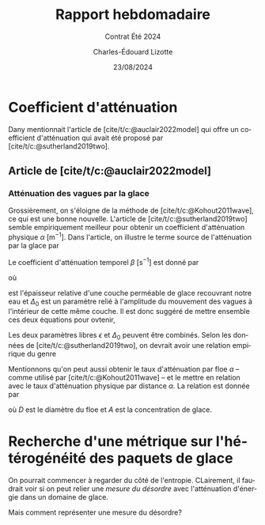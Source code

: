 #+title: Rapport hebdomadaire
#+subtitle: Contrat Été 2024
#+author: Charles-Édouard Lizotte
#+date:23/08/2024
#+LANGUAGE: fr
#+BIBLIOGRAPHY: master-bibliography.bib
#+OPTIONS: toc:nil title:nil 
#+LaTeX_class: org-report

\mytitlepage
\tableofcontents\newpage


* Coefficient d'atténuation

Dany mentionnait l'article de [cite/t/c:@auclair2022model] qui offre un coefficient d'atténuation qui avait été proposé par [cite/t/c:@sutherland2019two].

** Article de [cite/t/c:@auclair2022model]


*** Atténuation des vagues par la glace
Grossièrement, on s'éloigne de la méthode de [cite/t/c:@Kohout2011wave], ce qui est une bonne nouvelle.
L'article de [cite/t/c:@sutherland2019two] semble empiriquement meilleur pour obtenir un coefficient d'atténuation physique $\alpha\ [\mathrm{m}^{-1}]$.
Dans l'article, on illustre le terme source de l'atténuation par la glace par
\begin{equation}
   S_{Ice} = - \beta(A,h,f)\pt E_{Waves}.
\end{equation}
Le coefficient d'atténuation temporel $\beta\ [\mathrm{s}^{-1}]$ est donné par 
\begin{equation}
   \beta = \frac{\nu \omega^2 \Delta_0}{2g\epsilon h},
\end{equation}
où
\begin{equation}
   \nu = \frac{1}{2} \epsilon^2 \omega h^2,
\end{equation}
est l'épaisseur relative d'une couche perméable de glace recouvrant notre eau et $\Delta_0$ est un paramètre relié à l'amplitude du mouvement des vagues à l'intérieur de cette même couche.
Il est donc suggéré de mettre ensemble ces deux équations pour ovtenir,
\begin{equation}
   \beta = \frac{\epsilon \Delta_0 h \omega^3}{4g}.
\end{equation}
Les deux paramètres libres $\epsilon$ et $\Delta_0$ peuvent être combinés.
Selon les données de [cite/t/c:@sutherland2019two], on devrait avoir une relation empirique du genre
\begin{equation}
   \epsilon \Delta_0 = 0.5.
\end{equation}

Mentionnons qu'on peut aussi obtenir le taux d'atténuation par floe $a$ -- comme utilisé par [cite/t/c:@Kohout2011wave] -- et le mettre en relation avec le taux d'atténuation physique par distance $\alpha$. 
La relation est donnée par
\begin{equation}
   \alpha = \frac{A a}{D},
\end{equation}
où $D$ est le diamètre du floe et $A$ est la concentration de glace.


* Recherche d'une métrique sur l'hétérogénéité des paquets de glace

On pourrait commencer à regarder du côté de l'entropie.
CLairement, il faudrait voir si on peut relier une /mesure du désordre/ avec l'atténuation d'énergie dans un domaine de glace.

Mais comment représenter une mesure du désordre?











#+print_bibliography:
